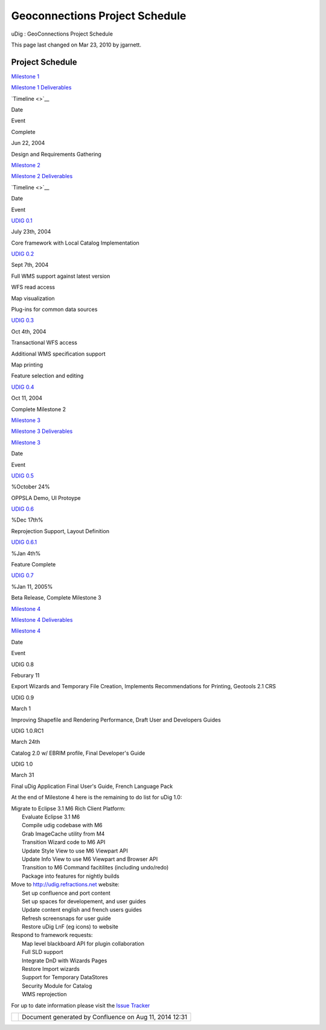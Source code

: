Geoconnections Project Schedule
###############################

uDig : GeoConnections Project Schedule

This page last changed on Mar 23, 2010 by jgarnett.

Project Schedule
~~~~~~~~~~~~~~~~

`Milestone 1 <Milestone%201.html>`__

`Milestone 1 Deliverables <Milestone%201%20Deliverables.html>`__

 

`Timeline <>`__

Date

Event

Complete

Jun 22, 2004

Design and Requirements Gathering

`Milestone 2 <Milestone%202.html>`__

`Milestone 2 Deliverables <Milestone%202%20Deliverables.html>`__

 

`Timeline <>`__

Date

Event

`UDIG 0.1 <UDIG%200.1.html>`__

July 23th, 2004

Core framework with Local Catalog Implementation

`UDIG 0.2 <UDIG%200.2.html>`__

Sept 7th, 2004

Full WMS support against latest version

 

 

WFS read access

 

 

Map visualization

 

 

Plug-ins for common data sources

`UDIG 0.3 <UDIG%200.3.html>`__

Oct 4th, 2004

Transactional WFS access

 

 

Additional WMS specification support

 

 

Map printing

 

 

Feature selection and editing

`UDIG 0.4 <UDIG%200.4.html>`__

Oct 11, 2004

Complete Milestone 2

`Milestone 3 <Milestone%203.html>`__

`Milestone 3 Deliverables <Milestone%203%20Deliverables.html>`__

 

`Milestone 3 <Milestone%203.html>`__

Date

Event

`UDIG 0.5 <UDIG%200.5.html>`__

%October 24%

OPPSLA Demo, UI Protoype

`UDIG 0.6 <UDIG%200.6.html>`__

%Dec 17th%

Reprojection Support, Layout Definition

`UDIG 0.6.1 <UDIG%200.6.html>`__

%Jan 4th%

Feature Complete

`UDIG 0.7 <UDIG%200.7.html>`__

%Jan 11, 2005%

Beta Release, Complete Milestone 3

`Milestone 4 <Milestone%204.html>`__

`Milestone 4 Deliverables <Milestone%204%20Deliverables.html>`__

 

`Milestone 4 <Milestone%204.html>`__

Date

Event

UDIG 0.8

Feburary 11

Export Wizards and Temporary File Creation, Implements Recommendations for Printing, Geotools 2.1
CRS

UDIG 0.9

March 1

Improving Shapefile and Rendering Performance, Draft User and Developers Guides

UDIG 1.0.RC1

March 24th

Catalog 2.0 w/ EBRIM profile, Final Developer's Guide

UDIG 1.0

March 31

Final uDig Application Final User's Guide, French Language Pack

At the end of Milestone 4 here is the remaining to do list for uDig 1.0:

| Migrate to Eclipse 3.1 M6 Rich Client Platform:
|  |image0| Evaluate Eclipse 3.1 M6
|  |image1| Compile udig codebase with M6
|  |image2| Grab ImageCache utility from M4
|  |image3| Transition Wizard code to M6 API
|  |image4| Update Style View to use M6 Viewpart API
|  |image5| Update Info View to use M6 Viewpart and Browser API
|  |image6| Transition to M6 Command facitilites (including undo/redo)
|  |image7| Package into features for nightly builds

| Move to http://udig.refractions.net website:
|  |image8| Set up confluence and port content
|  |image9| Set up spaces for developement, and user guides
|  |image10| Update content english and french users guides
|  |image11| Refresh screensnaps for user guide
|  |image12| Restore uDig LnF (eg icons) to website

| Respond to framework requests:
|  |image13| Map level blackboard API for plugin collaboration
|  |image14| Full SLD support
|  |image15| Integrate DnD with Wizards Pages
|  |image16| Restore Import wizards
|  |image17| Support for Temporary DataStores
|  |image18| Security Module for Catalog
|  |image19| WMS reprojection

For up to date information please visit the `Issue Tracker <http://jira.codehaus.org/browse/GEOT>`__

+-------------+----------------------------------------------------------+
| |image21|   | Document generated by Confluence on Aug 11, 2014 12:31   |
+-------------+----------------------------------------------------------+

.. |image0| image:: images/icons/emoticons/add.gif
.. |image1| image:: images/icons/emoticons/add.gif
.. |image2| image:: images/icons/emoticons/add.gif
.. |image3| image:: images/icons/emoticons/forbidden.gif
.. |image4| image:: images/icons/emoticons/forbidden.gif
.. |image5| image:: images/icons/emoticons/forbidden.gif
.. |image6| image:: images/icons/emoticons/forbidden.gif
.. |image7| image:: images/icons/emoticons/forbidden.gif
.. |image8| image:: images/icons/emoticons/add.gif
.. |image9| image:: images/icons/emoticons/add.gif
.. |image10| image:: images/icons/emoticons/add.gif
.. |image11| image:: images/icons/emoticons/add.gif
.. |image12| image:: images/icons/emoticons/forbidden.gif
.. |image13| image:: images/icons/emoticons/add.gif
.. |image14| image:: images/icons/emoticons/forbidden.gif
.. |image15| image:: images/icons/emoticons/forbidden.gif
.. |image16| image:: images/icons/emoticons/forbidden.gif
.. |image17| image:: images/icons/emoticons/forbidden.gif
.. |image18| image:: images/icons/emoticons/forbidden.gif
.. |image19| image:: images/icons/emoticons/forbidden.gif
.. |image20| image:: images/border/spacer.gif
.. |image21| image:: images/border/spacer.gif
